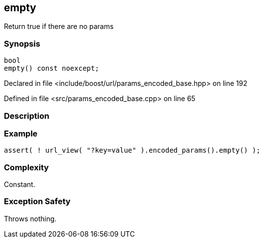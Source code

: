 :relfileprefix: ../../../
[#1409D46CCDE8AD0F044376C0E9C33430F2AA9F3B]
== empty

pass:v,q[Return true if there are no params]


=== Synopsis

[source,cpp,subs="verbatim,macros,-callouts"]
----
bool
empty() const noexcept;
----

Declared in file <include/boost/url/params_encoded_base.hpp> on line 192

Defined in file <src/params_encoded_base.cpp> on line 65

=== Description


=== Example
[,cpp]
----
assert( ! url_view( "?key=value" ).encoded_params().empty() );
----

=== Complexity
pass:v,q[Constant.]

=== Exception Safety
pass:v,q[Throws nothing.]


